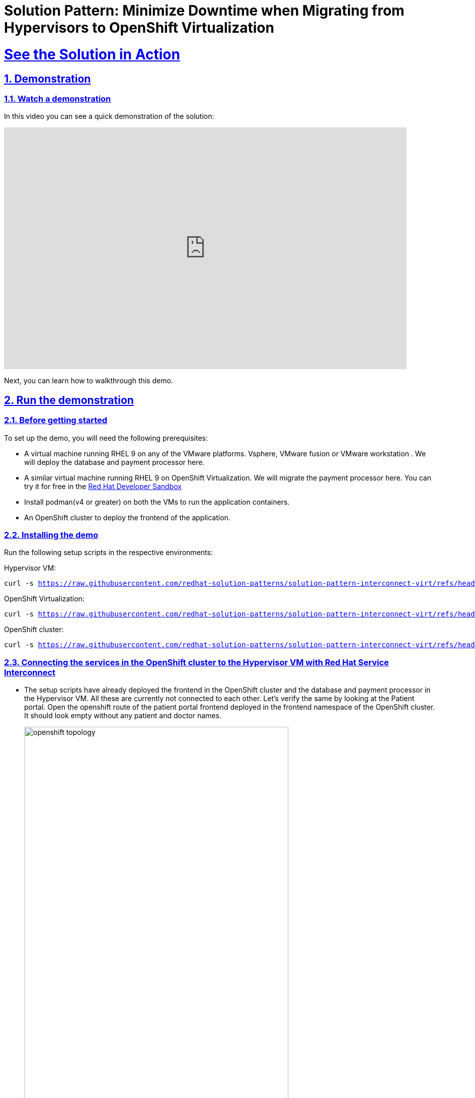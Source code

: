 = Solution Pattern: Minimize Downtime when Migrating from Hypervisors to OpenShift Virtualization
:sectnums:
:sectlinks:
:doctype: book

= See the Solution in Action

== Demonstration


[#demo-video]
=== Watch a demonstration

In this video you can see a quick demonstration of the solution:

video::8sfG6NPnzlY[youtube, width=800, height=480]

Next, you can learn how to walkthrough this demo.

== Run the demonstration

=== Before getting started
To set up the demo, you will need the following prerequisites:

* A virtual machine running RHEL 9 on any of the VMware platforms. Vsphere, VMware fusion or VMware workstation . We will deploy the database and payment processor here.

* A similar virtual machine running RHEL 9 on OpenShift Virtualization. We will migrate the payment processor here. You can try it for free in the https://developers.redhat.com/products/openshift/virtualization[Red Hat Developer Sandbox]

* Install podman(v4 or greater) on both the VMs to run the application containers.

* An OpenShift cluster to deploy the frontend of the application.

=== Installing the demo
Run the following setup scripts in the respective environments:

Hypervisor VM:
[.console-input]
[source, bash,subs="+macros,+attributes"]
---- 
curl -s https://raw.githubusercontent.com/redhat-solution-patterns/solution-pattern-interconnect-virt/refs/heads/main/setup/vmware-setup.sh | bash
----

OpenShift Virtualization:
[.console-input]
[source, bash,subs="+macros,+attributes"]
---- 
curl -s https://raw.githubusercontent.com/redhat-solution-patterns/solution-pattern-interconnect-virt/refs/heads/main/setup/openshift-virt-setup.sh | bash
----

OpenShift cluster:
[.console-input]
[source, bash,subs="+macros,+attributes"]
---- 
curl -s https://raw.githubusercontent.com/redhat-solution-patterns/solution-pattern-interconnect-virt/refs/heads/main/setup/openshift-cluster-setup.sh | bash
----



=== Connecting the services in the OpenShift cluster to the Hypervisor VM with Red Hat Service Interconnect

* The setup scripts have already deployed the frontend in the OpenShift cluster and the database and payment processor in the Hypervisor VM. All these are currently not connected to each other. Let's verify the same by looking at the Patient portal. Open the openshift route of the patient portal frontend deployed in the frontend namespace of the OpenShift cluster. It should look empty without any patient and doctor names.
+
image::openshift_topology.png[width=80%]
+
image::empty_portal.png[width=80%]


* First Initialize Red Hat Service Interconnect router in the *OpenShift Cluster*, in the namespace where the front end is running:
+
[.console-input]
[source, bash,subs="+macros,+attributes"]
---- 
oc project frontend
skupper init --enable-console --enable-flow-collector --console-auth unsecured
----
+
.[underline]#Learn more about the functions and the attributes of the router#
[%collapsible]
====
******
Service Interconnect router is the key component for establishing connectivity between sites and is installed in all the sites in the network. The Communication across the network happens between the routers. Below are the key functions and attributes of the router:

* Routers establish links with assigned peers
* Determine  shortest path based on message exchange
* Exchange target address updates
* Delivery pattern (anycast, multicast)
* Automatic recovery to failure by re-routing
* Dynamic and stateless

******
====

* Create a secure connection token on the OpenShift cluster. The router in the Hypervisor VM will use this token to establish a secure connection with the OpenShift cluster.
+
[.console-input]
[source, bash,subs="+macros,+attributes"]
---- 
skupper token create secret_vmware.token
----
+
.[underline]#Learn more about the functions and the attributes of the token#
[%collapsible]
====
******
* Creating a link between two environments(sites) requires explicit permission from the target site. This permission is granted using tokens. A token contains a URL for the target site and a secret key.
* Tokens can be restricted to a chosen number of uses inside a limited time window. By default, tokens allow only one use and expire after 15 minutes.
*In this example, site Openshift cluster wishes to allow Hypervisor VM to create a link. Router in the OpenShift cluster creates a token. The VM then uses the token to create the link.
******
====

* Display the token and copy it in a text editor
+
[.console-input]
[source, bash,subs="+macros,+attributes"]
---- 
cat secret_vmware.token
----

* Initialize Service Interconnect router in the *Hypervisor based VM*
+
[.console-input]
[source, bash,subs="+macros,+attributes"]
---- 
export SKUPPER_PLATFORM=podman
skupper init
----

* After the router is initialized it will use the token to create the link. First create a file for the token on *Hypervisor VM* and copy the content of the token you copied. 
+ 
[.console-input]
[source, bash,subs="+macros,+attributes"]
---- 
vi secret_vmware.token
----

* Create the link by running the following command in *Hypervisor VM*
+
[.console-input]
[source, bash,subs="+macros,+attributes"]
---- 
skupper link create secret_vmware.token --name openshift-to-vm
----
+
.[underline]#Learn more about the link#
[%collapsible]
====
******
* Sites use links to form a dedicated network for your application. These links are the basis for site-to-site and service-to-service communication.
* A link is a site-to-site communication channel. Links serve as a transport for application traffic such as connections and requests
* Links are always secured using mutual TLS authentication and encryption.
* Uni directional connectivity is enough to establish a bidirectional link
******
====

* Expose the database and payment processor over the network by running this command in *Hypervisor VM* . The skupper expose command makes this service accessible across the Service Interconnect network.
+
[.console-input]
[source, bash,subs="+macros,+attributes"]
----
skupper expose host portal-database --address database --port 5432

skupper expose host portal-payments --address payment-processor --port 8080 --protocol http
----


* Create the corresponding virtual service on the *OpenShift Cluster*. The Service Interconnect router will use this virtual service to route the traffic to the Hypervisor VM. The frontend will call this local services to access the database and payment processor without realizing that they are remote services. This makes the remote service really portable. As long as they are exposed using the same service name on the network, the frontend should be able to communicate with them irrespective of where they are deployed.
+
[.console-input]
[source, bash,subs="+macros,+attributes"]
----
skupper service create database 5432

skupper service create payment-processor 8080 --protocol http
----

* Refresh the frontend webpage in the browser and you should now be able to see a list of patients and doctors.
+
image::portal_names.png[width=70%]

* Click on patient Angela Martin
+
image::angela.png[width=70%]

* Go to the bills tab and make a payment
+
image::bill_tab.png[width=70%]

* Submit the payment
+
image::payment_button.png[width=70%]

* You should see the payment processed and it shows where the payment has been processed. When we successfully migrate the payment processor, to a VM on OpenShift Virtualization, the field should show **processed at openshift virt**.
+
image::vmware_payment.png[width=70%]


=== Connect the OpenShift Cluster (frontend) to the OpenShift Virtualization VM (Database and Payment Processor)
The task now is to gradually migrate all the components from the Hypervisor platform to the OpenShift Virtualization. Below are some conditions to follow while migrating the components.
----
* No downtime during and after the migrations
* No code changes to the front application.
----

* Initialize Red Hat Service Interconnect router in the *OpenShift Virtualization environment*
+
[.console-input]
[source, bash,subs="+macros,+attributes"]
----
export SKUPPER_PLATFORM=podman

skupper init
----

* Deploy the database and payment processor on the *OpenShift Virtualization* environment

** For X86
+
[.console-input]
[source, bash,subs="+macros,+attributes"]
----
podman run --name portal-database --detach --rm -p 5432:5432 --network skupper quay.io/redhatintegration/patient-portal-database:devnation


podman run --name portal-payments --hostname processed-at-openshift-virt --detach --rm -p 8080:8080 --network skupper quay.io/redhatintegration/patient-portal-payment-processor:devnation
----
+
OR


** For ARM
+
[.console-input]
[source, bash,subs="+macros,+attributes"]
----
podman run --name portal-database --detach --rm -p 5432:5432 --network skupper quay.io/redhatintegration/patient-portal-database-arm64:latest


podman run --name portal-payments --hostname processed-at-openshift-virt --detach --rm -p 8080:8080 --network skupper quay.io/redhatintegration/patient-portal-payment-processor-arm64:latest
----




* Create a secure connection token on the *OpenShift cluster*. The router in the OpenShift Virtualization environment will use this token to establish a secure connection with the OpenShift cluster.
+
[.console-input]
[source, bash,subs="+macros,+attributes"]
----
skupper token create secret_virt.token
----

* Display the token and copy it in a text editor
+
[.console-input]
[source, bash,subs="+macros,+attributes"]
---- 
cat secret_virt.token
----

* Create a file for the token on *OpenShift Virtualization VM* and copy the content of the token you copied. 
+ 
[.console-input]
[source, bash,subs="+macros,+attributes"]
---- 
vi secret_virt.token
----

* Create the link by running the following command in *Hypervisor VM*
+
[.console-input]
[source, bash,subs="+macros,+attributes"]
---- 
skupper link create secret_virt.token --name virt-to-openshift
----

* Expose the database and payment processor over the network by running this command in *OpenShift Virtualization VM* . The skupper expose command makes this service accessible across the Service Interconnect network.
+
[.console-input]
[source, bash,subs="+macros,+attributes"]
----
skupper expose host portal-database --address database --port 5432

skupper expose host portal-payments --address payment-processor --port 8080 --protocol http
----

Assume this as the transitioning stage, where we have services running on both the Hypervisor and OpenShift Virtualization, simultaneously. Red Hat Service Interconnect automatically load balances traffic between the two environments. The developers can also control where the majority of the traffic is sent based by assigning costs to the network links.

After thorough testing, the development team concludes that they can now switch 100% of the traffic to the OpenShift Virtualization environment. They could either do this by bringing down the services on the VM or breaking the link between the Hypervisor and OpenShift cluster. This pattern show cases the latter. Once this is done Service Interconnect will automatically detect failure and redirect traffic to the OpenShift Virtualization environment

* Delete the link between the Hypervisor and OpenShift cluster by running this command from the *Hypervisor VM*.
+
[.console-input]
[source, bash,subs="+macros,+attributes"]
----
skupper delete
----

* Go back to the frontend of the patient portal and try to make a payment for any another patient, say Kevin Malone. The processor field should now reflect that that is being processed at the OpenShift Virtualization environment.
+
image::openshift_virt_payment.png[width=70%]

This shows that the migration of the services from the Hypervisor to OpenShift Virtualization has been successful, without any disruption to the patient portal. Red Hat Service Interconnect has seamlessly switched the traffic to the OpenShift Virtualization environment, without any additional configuration or changes to the patient portal.

== Conclusion

Through this solution pattern we've seen how Red Hat's integrated approach with OpenShift Virtualization and Service Interconnect provides a practical solution for gradually migrating VMs from hypervisor platforms such as vSphere to OpenShift virtualization. Service Interconnect plays a pivotal role by ensuring continuous service availability and connectivity during migrations. By leveraging Service Interconnect alongside OpenShift Virtualization, organizations can navigate hybrid cloud environments with confidence, ultimately achieving greater agility and operational efficiency.
